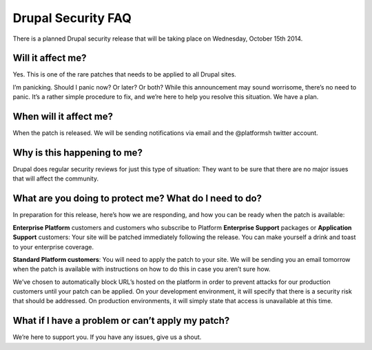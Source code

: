 
.. _faq_drupal_security:

Drupal Security FAQ
===================

There is a planned Drupal security release that will be taking place on Wednesday, October 15th 2014. 


Will it affect me?
------------------
Yes. This is one of the rare patches that needs to be applied to all Drupal sites.

I’m panicking. Should I panic now? Or later? Or both?
While this announcement may sound worrisome, there’s no need to panic. It’s a rather simple procedure to fix, and we’re here to help you resolve this situation. We have a plan.

When will it affect me?
-----------------------
When the patch is released. We will be sending notifications via email and the @platformsh twitter account.

Why is this happening to me?
----------------------------
Drupal does regular security reviews for just this type of situation: They want to be sure that there are no major issues that will affect the community.

What are you doing to protect me? What do I need to do?
-------------------------------------------------------
In preparation for this release, here’s how we are responding, and how you can be ready when the patch is available:

**Enterprise Platform** customers and customers who subscribe to Platform **Enterprise Support** packages or **Application Support** customers:
Your site will be patched immediately following the release. You can make yourself a drink and toast to your enterprise coverage.

**Standard Platform customers**:
You will need to apply the patch to your site. We will be sending you an email tomorrow when the patch is available with instructions on how to do this in case you aren’t sure how.

We’ve chosen to automatically block URL’s hosted on the platform in order to prevent attacks for our production customers until your patch can be applied. 
On your development environment, it will specify that there is a security risk that should be addressed. 
On production environments, it will simply state that access is unavailable at this time.

What if I have a problem or can’t apply my patch?
-------------------------------------------------
We’re here to support you.  If you have any issues, give us a shout.




